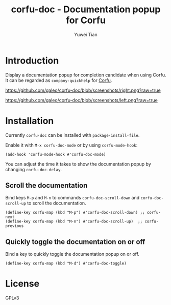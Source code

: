 #+TITLE: corfu-doc - Documentation popup for Corfu
#+AUTHOR: Yuwei Tian

* Introduction

Display a documentation popup for completion candidate when using Corfu.
It can be regarded as =company-quickhelp= for [[https://github.com/minad/corfu][Corfu]].

[[https://github.com/galeo/corfu-doc/blob/screenshots/right.png?raw=true]]

[[https://github.com/galeo/corfu-doc/blob/screenshots/left.png?raw=true]]

* Installation

Currently =corfu-doc= can be installed with =package-install-file=.

Enable it with =M-x corfu-doc-mode= or by using =corfu-mode-hook=:

#+begin_src elisp
(add-hook 'corfu-mode-hook #'corfu-doc-mode)
#+end_src

You can adjust the time it takes to show the documentation popup by changing
=corfu-doc-delay=.

** Scroll the documentation

Bind keys =M-p= and =M-n= to commands =corfu-doc-scroll-down= and
=corfu-doc-scroll-up= to scroll the documentation.

#+begin_src elisp
(define-key corfu-map (kbd "M-p") #'corfu-doc-scroll-down) ;; corfu-next
(define-key corfu-map (kbd "M-n") #'corfu-doc-scroll-up)  ;; corfu-previous
#+end_src

** Quickly toggle the documentation on or off

Bind a key to quickly toggle the documentation popup on or off.

#+begin_src elisp
(define-key corfu-map (kbd "M-d") #'corfu-doc-toggle)
#+end_src

* License

GPLv3
